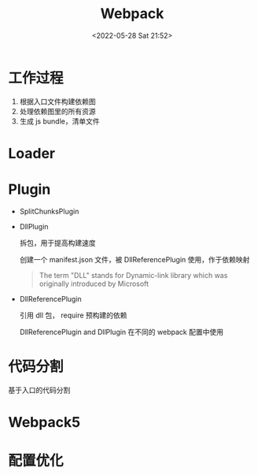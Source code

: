#+TITLE: Webpack
#+DATE: <2022-05-28 Sat 21:52>
#+FILETAGS: webpack

* 工作过程

1. 根据入口文件构建依赖图
2. 处理依赖图里的所有资源
3. 生成 js bundle，清单文件

* Loader

* Plugin

- SplitChunksPlugin
- DllPlugin

  拆包，用于提高构建速度

  创建一个 manifest.json 文件，被 DllReferencePlugin 使用，作于依赖映射

 #+begin_quote
 The term "DLL" stands for Dynamic-link library which was originally introduced by Microsoft
 #+end_quote

- DllReferencePlugin

  引用 dll 包， require 预构建的依赖

  DllReferencePlugin and DllPlugin 在不同的 webpack 配置中使用

* 代码分割

基于入口的代码分割

* Webpack5

* 配置优化
